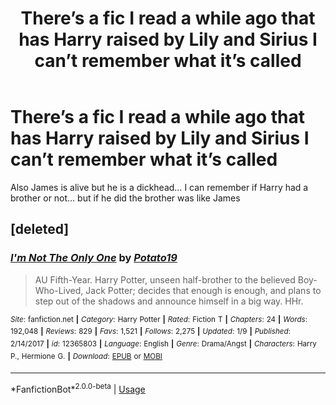#+TITLE: There’s a fic I read a while ago that has Harry raised by Lily and Sirius I can’t remember what it’s called

* There’s a fic I read a while ago that has Harry raised by Lily and Sirius I can’t remember what it’s called
:PROPERTIES:
:Author: RavenclawHufflepuff
:Score: 3
:DateUnix: 1561100857.0
:DateShort: 2019-Jun-21
:FlairText: What's That Fic?
:END:
Also James is alive but he is a dickhead... I can remember if Harry had a brother or not... but if he did the brother was like James


** [deleted]
:PROPERTIES:
:Score: 4
:DateUnix: 1561104153.0
:DateShort: 2019-Jun-21
:END:

*** [[https://www.fanfiction.net/s/12365803/1/][*/I'm Not The Only One/*]] by [[https://www.fanfiction.net/u/5594536/Potato19][/Potato19/]]

#+begin_quote
  AU Fifth-Year. Harry Potter, unseen half-brother to the believed Boy-Who-Lived, Jack Potter; decides that enough is enough, and plans to step out of the shadows and announce himself in a big way. HHr.
#+end_quote

^{/Site/:} ^{fanfiction.net} ^{*|*} ^{/Category/:} ^{Harry} ^{Potter} ^{*|*} ^{/Rated/:} ^{Fiction} ^{T} ^{*|*} ^{/Chapters/:} ^{24} ^{*|*} ^{/Words/:} ^{192,048} ^{*|*} ^{/Reviews/:} ^{829} ^{*|*} ^{/Favs/:} ^{1,521} ^{*|*} ^{/Follows/:} ^{2,275} ^{*|*} ^{/Updated/:} ^{1/9} ^{*|*} ^{/Published/:} ^{2/14/2017} ^{*|*} ^{/id/:} ^{12365803} ^{*|*} ^{/Language/:} ^{English} ^{*|*} ^{/Genre/:} ^{Drama/Angst} ^{*|*} ^{/Characters/:} ^{Harry} ^{P.,} ^{Hermione} ^{G.} ^{*|*} ^{/Download/:} ^{[[http://www.ff2ebook.com/old/ffn-bot/index.php?id=12365803&source=ff&filetype=epub][EPUB]]} ^{or} ^{[[http://www.ff2ebook.com/old/ffn-bot/index.php?id=12365803&source=ff&filetype=mobi][MOBI]]}

--------------

*FanfictionBot*^{2.0.0-beta} | [[https://github.com/tusing/reddit-ffn-bot/wiki/Usage][Usage]]
:PROPERTIES:
:Author: FanfictionBot
:Score: 2
:DateUnix: 1561104167.0
:DateShort: 2019-Jun-21
:END:
